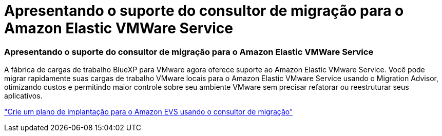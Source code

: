 = Apresentando o suporte do consultor de migração para o Amazon Elastic VMWare Service
:allow-uri-read: 




=== Apresentando o suporte do consultor de migração para o Amazon Elastic VMWare Service

A fábrica de cargas de trabalho BlueXP para VMware agora oferece suporte ao Amazon Elastic VMware Service. Você pode migrar rapidamente suas cargas de trabalho VMware locais para o Amazon Elastic VMware Service usando o Migration Advisor, otimizando custos e permitindo maior controle sobre seu ambiente VMware sem precisar refatorar ou reestruturar seus aplicativos.

https://docs.netapp.com/us-en/workload-vmware/launch-migration-advisor-evs-manual.html["Crie um plano de implantação para o Amazon EVS usando o consultor de migração"]
